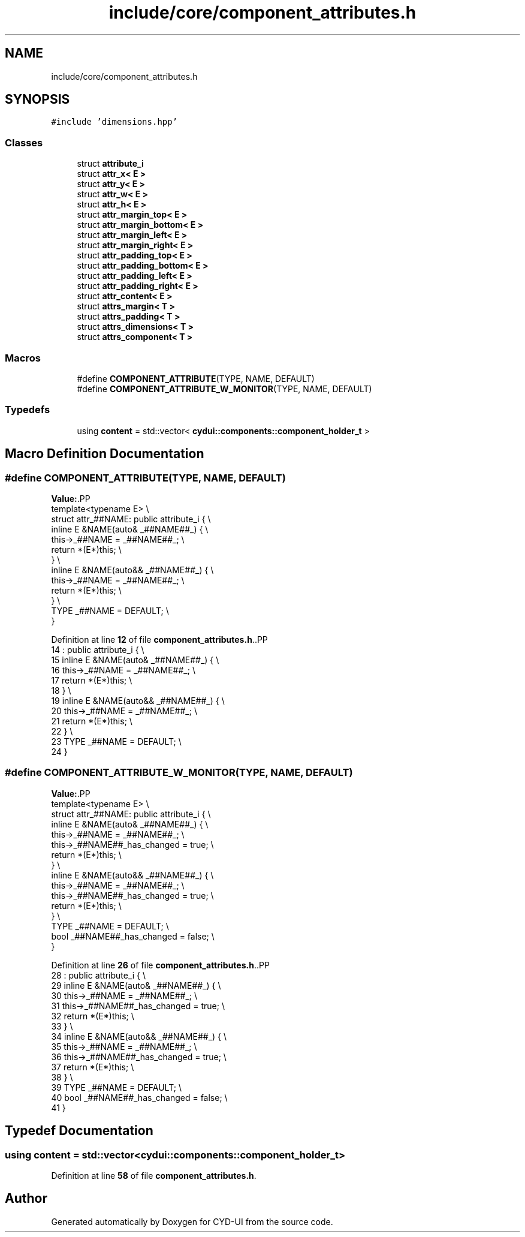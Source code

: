 .TH "include/core/component_attributes.h" 3 "CYD-UI" \" -*- nroff -*-
.ad l
.nh
.SH NAME
include/core/component_attributes.h
.SH SYNOPSIS
.br
.PP
\fC#include 'dimensions\&.hpp'\fP
.br

.SS "Classes"

.in +1c
.ti -1c
.RI "struct \fBattribute_i\fP"
.br
.ti -1c
.RI "struct \fBattr_x< E >\fP"
.br
.ti -1c
.RI "struct \fBattr_y< E >\fP"
.br
.ti -1c
.RI "struct \fBattr_w< E >\fP"
.br
.ti -1c
.RI "struct \fBattr_h< E >\fP"
.br
.ti -1c
.RI "struct \fBattr_margin_top< E >\fP"
.br
.ti -1c
.RI "struct \fBattr_margin_bottom< E >\fP"
.br
.ti -1c
.RI "struct \fBattr_margin_left< E >\fP"
.br
.ti -1c
.RI "struct \fBattr_margin_right< E >\fP"
.br
.ti -1c
.RI "struct \fBattr_padding_top< E >\fP"
.br
.ti -1c
.RI "struct \fBattr_padding_bottom< E >\fP"
.br
.ti -1c
.RI "struct \fBattr_padding_left< E >\fP"
.br
.ti -1c
.RI "struct \fBattr_padding_right< E >\fP"
.br
.ti -1c
.RI "struct \fBattr_content< E >\fP"
.br
.ti -1c
.RI "struct \fBattrs_margin< T >\fP"
.br
.ti -1c
.RI "struct \fBattrs_padding< T >\fP"
.br
.ti -1c
.RI "struct \fBattrs_dimensions< T >\fP"
.br
.ti -1c
.RI "struct \fBattrs_component< T >\fP"
.br
.in -1c
.SS "Macros"

.in +1c
.ti -1c
.RI "#define \fBCOMPONENT_ATTRIBUTE\fP(TYPE,  NAME,  DEFAULT)"
.br
.ti -1c
.RI "#define \fBCOMPONENT_ATTRIBUTE_W_MONITOR\fP(TYPE,  NAME,  DEFAULT)"
.br
.in -1c
.SS "Typedefs"

.in +1c
.ti -1c
.RI "using \fBcontent\fP = std::vector< \fBcydui::components::component_holder_t\fP >"
.br
.in -1c
.SH "Macro Definition Documentation"
.PP 
.SS "#define COMPONENT_ATTRIBUTE(TYPE, NAME, DEFAULT)"
\fBValue:\fP.PP
.nf
    template<typename E>                         \\
    struct attr_##NAME: public attribute_i {     \\
      inline E &NAME(auto& _##NAME##_) {         \\
        this\->_##NAME = _##NAME##_;              \\
        return *(E*)this;                        \\
      }                                          \\
      inline E &NAME(auto&& _##NAME##_) {   \\
        this\->_##NAME = _##NAME##_;              \\
        return *(E*)this;                        \\
      }                                          \\
      TYPE _##NAME = DEFAULT;                    \\
    }
.fi

.PP
Definition at line \fB12\fP of file \fBcomponent_attributes\&.h\fP\&..PP
.nf
14                       : public attribute_i {     \\
15       inline E &NAME(auto& _##NAME##_) {         \\
16         this\->_##NAME = _##NAME##_;              \\
17         return *(E*)this;                        \\
18       }                                          \\
19       inline E &NAME(auto&& _##NAME##_) {   \\
20         this\->_##NAME = _##NAME##_;              \\
21         return *(E*)this;                        \\
22       }                                          \\
23       TYPE _##NAME = DEFAULT;                    \\
24     }
.fi

.SS "#define COMPONENT_ATTRIBUTE_W_MONITOR(TYPE, NAME, DEFAULT)"
\fBValue:\fP.PP
.nf
    template<typename E>                                   \\
    struct attr_##NAME: public attribute_i {               \\
      inline E &NAME(auto& _##NAME##_) {                   \\
        this\->_##NAME = _##NAME##_;                        \\
        this\->_##NAME##_has_changed = true;                \\
        return *(E*)this;                                  \\
      }                                                    \\
      inline E &NAME(auto&& _##NAME##_) {             \\
        this\->_##NAME = _##NAME##_;                        \\
        this\->_##NAME##_has_changed = true;                \\
        return *(E*)this;                                  \\
      }                                                    \\
      TYPE _##NAME = DEFAULT;                              \\
      bool _##NAME##_has_changed = false;                  \\
    }
.fi

.PP
Definition at line \fB26\fP of file \fBcomponent_attributes\&.h\fP\&..PP
.nf
28                       : public attribute_i {               \\
29       inline E &NAME(auto& _##NAME##_) {                   \\
30         this\->_##NAME = _##NAME##_;                        \\
31         this\->_##NAME##_has_changed = true;                \\
32         return *(E*)this;                                  \\
33       }                                                    \\
34       inline E &NAME(auto&& _##NAME##_) {             \\
35         this\->_##NAME = _##NAME##_;                        \\
36         this\->_##NAME##_has_changed = true;                \\
37         return *(E*)this;                                  \\
38       }                                                    \\
39       TYPE _##NAME = DEFAULT;                              \\
40       bool _##NAME##_has_changed = false;                  \\
41     }
.fi

.SH "Typedef Documentation"
.PP 
.SS "using \fBcontent\fP =  std::vector<\fBcydui::components::component_holder_t\fP>"

.PP
Definition at line \fB58\fP of file \fBcomponent_attributes\&.h\fP\&.
.SH "Author"
.PP 
Generated automatically by Doxygen for CYD-UI from the source code\&.
